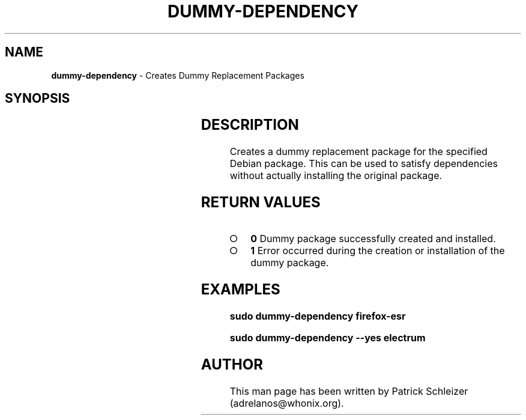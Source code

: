 .\" generated with Ronn-NG/v0.9.1
.\" http://github.com/apjanke/ronn-ng/tree/0.9.1
.TH "DUMMY\-DEPENDENCY" "8" "January 2020" "helper-scripts" "helper-scripts Manual"
.SH "NAME"
\fBdummy\-dependency\fR \- Creates Dummy Replacement Packages
.SH "SYNOPSIS"
.TS
allbox;
dummy\-dependency [\-y	\-\-yes] 'package\-name'
.TE
.SH "DESCRIPTION"
Creates a dummy replacement package for the specified Debian package\. This can be used to satisfy dependencies without actually installing the original package\.
.SH "RETURN VALUES"
.IP "\[ci]" 4
\fB0\fR Dummy package successfully created and installed\.
.IP "\[ci]" 4
\fB1\fR Error occurred during the creation or installation of the dummy package\.
.IP "" 0
.SH "EXAMPLES"
\fBsudo dummy\-dependency firefox\-esr\fR
.P
\fBsudo dummy\-dependency \-\-yes electrum\fR
.SH "AUTHOR"
This man page has been written by Patrick Schleizer (adrelanos@whonix\.org)\.
